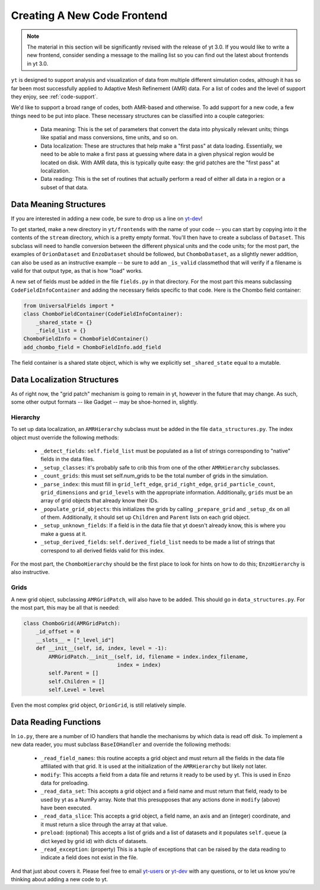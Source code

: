 .. _creating_frontend:

Creating A New Code Frontend
============================

.. note::

   The material in this section will be significantly revised with the release
   of yt 3.0.  If you would like to write a new frontend, consider sending a
   message to the mailing list so you can find out the latest about frontends in
   yt 3.0.

``yt`` is designed to support analysis and visualization of data from multiple
different simulation codes, although it has so far been most successfully
applied to Adaptive Mesh Refinement (AMR) data. For a list of codes and the
level of support they enjoy, see :ref:`code-support`.

We'd like to support a broad range of codes, both AMR-based and otherwise. To
add support for a new code, a few things need to be put into place. These
necessary structures can be classified into a couple categories:

 * Data meaning: This is the set of parameters that convert the data into
   physically relevant units; things like spatial and mass conversions, time
   units, and so on.
 * Data localization: These are structures that help make a "first pass" at data
   loading. Essentially, we need to be able to make a first pass at guessing
   where data in a given physical region would be located on disk. With AMR
   data, this is typically quite easy: the grid patches are the "first pass" at
   localization.
 * Data reading: This is the set of routines that actually perform a read of
   either all data in a region or a subset of that data.

Data Meaning Structures
-----------------------

If you are interested in adding a new code, be sure to drop us a line on
`yt-dev <http://lists.spacepope.org/listinfo.cgi/yt-dev-spacepope.org>`_!

To get started, make a new directory in ``yt/frontends`` with the name of your
code -- you can start by copying into it the contents of the ``stream``
directory, which is a pretty empty format. You'll then have to create a subclass
of ``Dataset``. This subclass will need to handle conversion between the
different physical units and the code units; for the most part, the examples of
``OrionDataset`` and ``EnzoDataset`` should be followed, but
``ChomboDataset``, as a slightly newer addition, can also be used as an
instructive example -- be sure to add an ``_is_valid`` classmethod that will
verify if a filename is valid for that output type, as that is how "load" works.

A new set of fields must be added in the file ``fields.py`` in that directory.
For the most part this means subclassing ``CodeFieldInfoContainer`` and adding
the necessary fields specific to that code. Here is the Chombo field container:

.. code-block:: python

    from UniversalFields import *
    class ChomboFieldContainer(CodeFieldInfoContainer):
        _shared_state = {}
        _field_list = {}
    ChomboFieldInfo = ChomboFieldContainer()
    add_chombo_field = ChomboFieldInfo.add_field

The field container is a shared state object, which is why we explicitly set
``_shared_state`` equal to a mutable.

Data Localization Structures
----------------------------

As of right now, the "grid patch" mechanism is going to remain in yt, however in
the future that may change. As such, some other output formats -- like Gadget --
may be shoe-horned in, slightly.

Hierarchy
^^^^^^^^^

To set up data localization, an ``AMRHierarchy`` subclass must be added in the
file ``data_structures.py``. The index object must override the following
methods:

 * ``_detect_fields``: ``self.field_list`` must be populated as a list of
   strings corresponding to "native" fields in the data files.
 * ``_setup_classes``: it's probably safe to crib this from one of the other
   ``AMRHierarchy`` subclasses.
 * ``_count_grids``: this must set self.num_grids to be the total number of
   grids in the simulation.
 * ``_parse_index``: this must fill in ``grid_left_edge``,
   ``grid_right_edge``, ``grid_particle_count``, ``grid_dimensions`` and
   ``grid_levels`` with the appropriate information. Additionally, ``grids``
   must be an array of grid objects that already know their IDs.
 * ``_populate_grid_objects``: this initializes the grids by calling
   ``_prepare_grid`` and ``_setup_dx`` on all of them.  Additionally, it should
   set up ``Children`` and ``Parent`` lists on each grid object.
 * ``_setup_unknown_fields``: If a field is in the data file that yt doesn't
   already know, this is where you make a guess at it.
 * ``_setup_derived_fields``: ``self.derived_field_list`` needs to be made a
   list of strings that correspond to all derived fields valid for this
   index.

For the most part, the ``ChomboHierarchy`` should be the first place to look for
hints on how to do this; ``EnzoHierarchy`` is also instructive.

Grids
^^^^^

A new grid object, subclassing ``AMRGridPatch``, will also have to be added.
This should go in ``data_structures.py``. For the most part, this may be all
that is needed:

.. code-block:: python

    class ChomboGrid(AMRGridPatch):
        _id_offset = 0
        __slots__ = ["_level_id"]
        def __init__(self, id, index, level = -1):
            AMRGridPatch.__init__(self, id, filename = index.index_filename,
                                  index = index)
            self.Parent = []
            self.Children = []
            self.Level = level


Even the most complex grid object, ``OrionGrid``, is still relatively simple.

Data Reading Functions
----------------------

In ``io.py``, there are a number of IO handlers that handle the mechanisms by
which data is read off disk.  To implement a new data reader, you must subclass
``BaseIOHandler`` and override the following methods:

 * ``_read_field_names``: this routine accepts a grid object and must return all
   the fields in the data file affiliated with that grid. It is used at the
   initialization of the ``AMRHierarchy`` but likely not later.
 * ``modify``: This accepts a field from a data file and returns it ready to be
   used by yt. This is used in Enzo data for preloading.
 * ``_read_data_set``: This accepts a grid object and a field name and must
   return that field, ready to be used by yt as a NumPy array. Note that this
   presupposes that any actions done in ``modify`` (above) have been executed.
 * ``_read_data_slice``: This accepts a grid object, a field name, an axis and
   an (integer) coordinate, and it must return a slice through the array at that
   value.
 * ``preload``: (optional) This accepts a list of grids and a list of datasets
   and it populates ``self.queue`` (a dict keyed by grid id) with dicts of
   datasets.
 * ``_read_exception``: (property) This is a tuple of exceptions that can be
   raised by the data reading to indicate a field does not exist in the file.


And that just about covers it. Please feel free to email
`yt-users <http://lists.spacepope.org/listinfo.cgi/yt-users-spacepope.org>`_ or
`yt-dev <http://lists.spacepope.org/listinfo.cgi/yt-dev-spacepope.org>`_ with
any questions, or to let us know you're thinking about adding a new code to yt.

